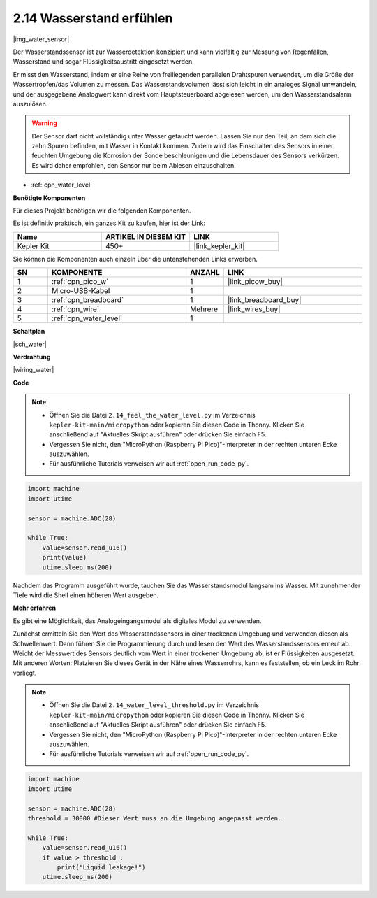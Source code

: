 .. _py_water:

2.14 Wasserstand erfühlen
=====================================

|img_water_sensor|

Der Wasserstandssensor ist zur Wasserdetektion konzipiert und kann vielfältig zur Messung von Regenfällen, Wasserstand und sogar Flüssigkeitsaustritt eingesetzt werden.

Er misst den Wasserstand, indem er eine Reihe von freiliegenden parallelen Drahtspuren verwendet, um die Größe der Wassertropfen/das Volumen zu messen. Das Wasserstandsvolumen lässt sich leicht in ein analoges Signal umwandeln, und der ausgegebene Analogwert kann direkt vom Hauptsteuerboard abgelesen werden, um den Wasserstandsalarm auszulösen.

.. warning::

    Der Sensor darf nicht vollständig unter Wasser getaucht werden. Lassen Sie nur den Teil, an dem sich die zehn Spuren befinden, mit Wasser in Kontakt kommen. Zudem wird das Einschalten des Sensors in einer feuchten Umgebung die Korrosion der Sonde beschleunigen und die Lebensdauer des Sensors verkürzen. Es wird daher empfohlen, den Sensor nur beim Ablesen einzuschalten.

* :ref:`cpn_water_level`

**Benötigte Komponenten**

Für dieses Projekt benötigen wir die folgenden Komponenten.

Es ist definitiv praktisch, ein ganzes Kit zu kaufen, hier ist der Link:

.. list-table::
    :widths: 20 20 20
    :header-rows: 1

    *   - Name
        - ARTIKEL IN DIESEM KIT
        - LINK
    *   - Kepler Kit
        - 450+
        - |link_kepler_kit|

Sie können die Komponenten auch einzeln über die untenstehenden Links erwerben.

.. list-table::
    :widths: 5 20 5 20
    :header-rows: 1

    *   - SN
        - KOMPONENTE
        - ANZAHL
        - LINK

    *   - 1
        - :ref:`cpn_pico_w`
        - 1
        - |link_picow_buy|
    *   - 2
        - Micro-USB-Kabel
        - 1
        - 
    *   - 3
        - :ref:`cpn_breadboard`
        - 1
        - |link_breadboard_buy|
    *   - 4
        - :ref:`cpn_wire`
        - Mehrere
        - |link_wires_buy|
    *   - 5
        - :ref:`cpn_water_level`
        - 1
        - 

**Schaltplan**

|sch_water|


**Verdrahtung**

|wiring_water|

**Code**

.. note::

    * Öffnen Sie die Datei ``2.14_feel_the_water_level.py`` im Verzeichnis ``kepler-kit-main/micropython`` oder kopieren Sie diesen Code in Thonny. Klicken Sie anschließend auf "Aktuelles Skript ausführen" oder drücken Sie einfach F5.

    * Vergessen Sie nicht, den "MicroPython (Raspberry Pi Pico)"-Interpreter in der rechten unteren Ecke auszuwählen.

    * Für ausführliche Tutorials verweisen wir auf :ref:`open_run_code_py`.

.. code-block:: python

    import machine
    import utime

    sensor = machine.ADC(28)

    while True:
        value=sensor.read_u16()
        print(value)
        utime.sleep_ms(200)


Nachdem das Programm ausgeführt wurde, tauchen Sie das Wasserstandsmodul langsam ins Wasser. Mit zunehmender Tiefe wird die Shell einen höheren Wert ausgeben.

**Mehr erfahren**

Es gibt eine Möglichkeit, das Analogeingangsmodul als digitales Modul zu verwenden.

Zunächst ermitteln Sie den Wert des Wasserstandssensors in einer trockenen Umgebung und verwenden diesen als Schwellenwert. Dann führen Sie die Programmierung durch und lesen den Wert des Wasserstandssensors erneut ab. Weicht der Messwert des Sensors deutlich vom Wert in einer trockenen Umgebung ab, ist er Flüssigkeiten ausgesetzt. Mit anderen Worten: Platzieren Sie dieses Gerät in der Nähe eines Wasserrohrs, kann es feststellen, ob ein Leck im Rohr vorliegt.

.. note::

    * Öffnen Sie die Datei ``2.14_water_level_threshold.py`` im Verzeichnis ``kepler-kit-main/micropython`` oder kopieren Sie diesen Code in Thonny. Klicken Sie anschließend auf "Aktuelles Skript ausführen" oder drücken Sie einfach F5.

    * Vergessen Sie nicht, den "MicroPython (Raspberry Pi Pico)"-Interpreter in der rechten unteren Ecke auszuwählen.

    * Für ausführliche Tutorials verweisen wir auf :ref:`open_run_code_py`.

.. code-block:: python

    import machine
    import utime

    sensor = machine.ADC(28)
    threshold = 30000 #Dieser Wert muss an die Umgebung angepasst werden.

    while True:
        value=sensor.read_u16()
        if value > threshold :
            print("Liquid leakage!")
        utime.sleep_ms(200)

